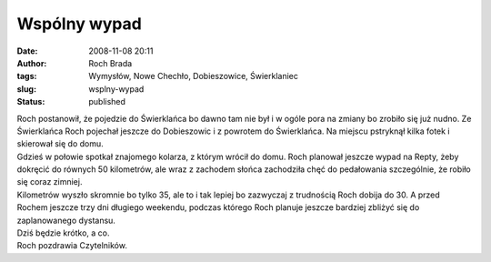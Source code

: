 Wspólny wypad
#############
:date: 2008-11-08 20:11
:author: Roch Brada
:tags: Wymysłów, Nowe Chechło, Dobieszowice, Świerklaniec
:slug: wsplny-wypad
:status: published

| Roch postanowił, że pojedzie do Świerklańca bo dawno tam nie był i w ogóle pora na zmiany bo zrobiło się już nudno. Ze Świerklańca Roch pojechał jeszcze do Dobieszowic i z powrotem do Świerklańca. Na miejscu pstryknął kilka fotek i skierował się do domu.
| Gdzieś w połowie spotkał znajomego kolarza, z którym wrócił do domu. Roch planował jeszcze wypad na Repty, żeby dokręcić do równych 50 kilometrów, ale wraz z zachodem słońca zachodziła chęć do pedałowania szczególnie, że robiło się coraz zimniej.
| Kilometrów wyszło skromnie bo tylko 35, ale to i tak lepiej bo zazwyczaj z trudnością Roch dobija do 30. A przed Rochem jeszcze trzy dni długiego weekendu, podczas którego Roch planuje jeszcze bardziej zbliżyć się do zaplanowanego dystansu.
| Dziś będzie krótko, a co.
| Roch pozdrawia Czytelników.
